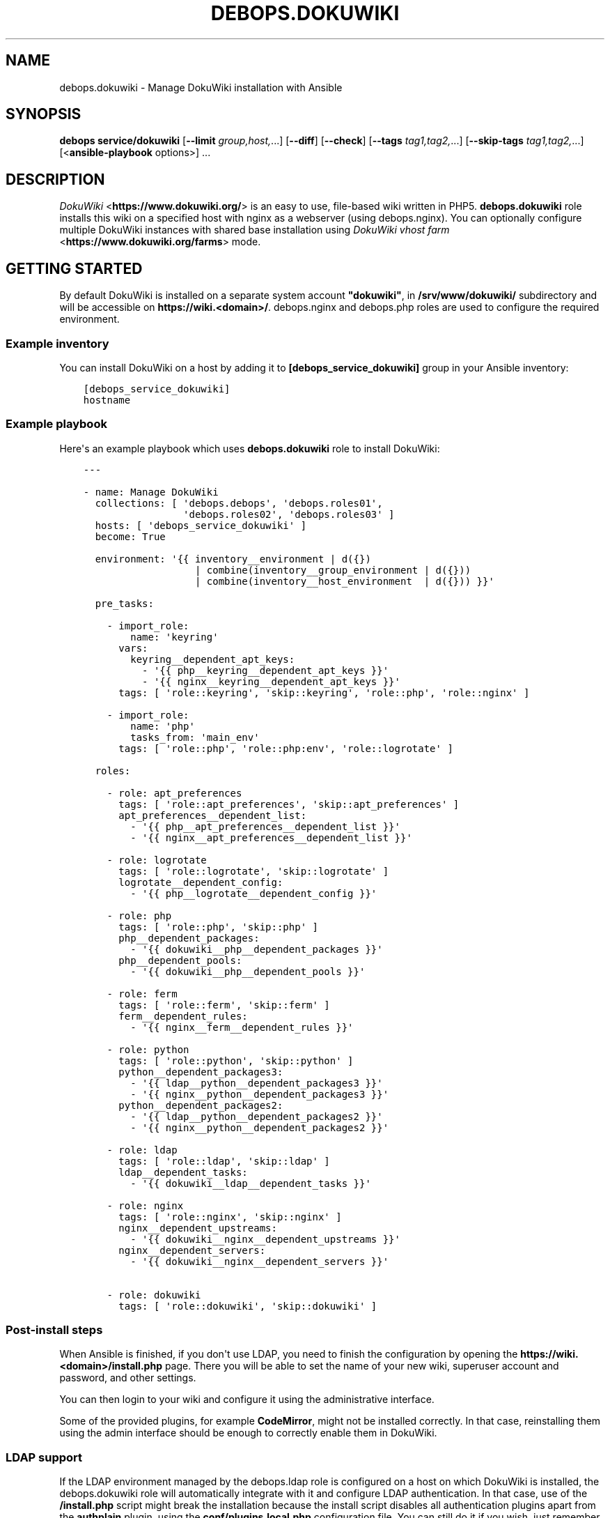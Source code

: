 .\" Man page generated from reStructuredText.
.
.TH "DEBOPS.DOKUWIKI" "5" "Oct 14, 2021" "v2.1.8" "DebOps"
.SH NAME
debops.dokuwiki \- Manage DokuWiki installation with Ansible
.
.nr rst2man-indent-level 0
.
.de1 rstReportMargin
\\$1 \\n[an-margin]
level \\n[rst2man-indent-level]
level margin: \\n[rst2man-indent\\n[rst2man-indent-level]]
-
\\n[rst2man-indent0]
\\n[rst2man-indent1]
\\n[rst2man-indent2]
..
.de1 INDENT
.\" .rstReportMargin pre:
. RS \\$1
. nr rst2man-indent\\n[rst2man-indent-level] \\n[an-margin]
. nr rst2man-indent-level +1
.\" .rstReportMargin post:
..
.de UNINDENT
. RE
.\" indent \\n[an-margin]
.\" old: \\n[rst2man-indent\\n[rst2man-indent-level]]
.nr rst2man-indent-level -1
.\" new: \\n[rst2man-indent\\n[rst2man-indent-level]]
.in \\n[rst2man-indent\\n[rst2man-indent-level]]u
..
.SH SYNOPSIS
.sp
\fBdebops service/dokuwiki\fP [\fB\-\-limit\fP \fIgroup,host,\fP\&...] [\fB\-\-diff\fP] [\fB\-\-check\fP] [\fB\-\-tags\fP \fItag1,tag2,\fP\&...] [\fB\-\-skip\-tags\fP \fItag1,tag2,\fP\&...] [<\fBansible\-playbook\fP options>] ...
.SH DESCRIPTION
.sp
\fI\%DokuWiki\fP <\fBhttps://www.dokuwiki.org/\fP> is an easy to use, file\-based wiki written in PHP5.
\fBdebops.dokuwiki\fP role installs this wiki on a specified host with nginx
as a webserver (using debops.nginx). You can optionally
configure multiple DokuWiki instances with shared base installation using
\fI\%DokuWiki vhost farm\fP <\fBhttps://www.dokuwiki.org/farms\fP> mode.
.SH GETTING STARTED
.sp
By default DokuWiki is installed on a separate system account \fB"dokuwiki"\fP,
in \fB/srv/www/dokuwiki/\fP subdirectory and will be accessible on
\fBhttps://wiki.<domain>/\fP\&. debops.nginx and debops.php roles are used
to configure the required environment.
.SS Example inventory
.sp
You can install DokuWiki on a host by adding it to
\fB[debops_service_dokuwiki]\fP group in your Ansible inventory:
.INDENT 0.0
.INDENT 3.5
.sp
.nf
.ft C
[debops_service_dokuwiki]
hostname
.ft P
.fi
.UNINDENT
.UNINDENT
.SS Example playbook
.sp
Here\(aqs an example playbook which uses \fBdebops.dokuwiki\fP role to install
DokuWiki:
.INDENT 0.0
.INDENT 3.5
.sp
.nf
.ft C
\-\-\-

\- name: Manage DokuWiki
  collections: [ \(aqdebops.debops\(aq, \(aqdebops.roles01\(aq,
                 \(aqdebops.roles02\(aq, \(aqdebops.roles03\(aq ]
  hosts: [ \(aqdebops_service_dokuwiki\(aq ]
  become: True

  environment: \(aq{{ inventory__environment | d({})
                   | combine(inventory__group_environment | d({}))
                   | combine(inventory__host_environment  | d({})) }}\(aq

  pre_tasks:

    \- import_role:
        name: \(aqkeyring\(aq
      vars:
        keyring__dependent_apt_keys:
          \- \(aq{{ php__keyring__dependent_apt_keys }}\(aq
          \- \(aq{{ nginx__keyring__dependent_apt_keys }}\(aq
      tags: [ \(aqrole::keyring\(aq, \(aqskip::keyring\(aq, \(aqrole::php\(aq, \(aqrole::nginx\(aq ]

    \- import_role:
        name: \(aqphp\(aq
        tasks_from: \(aqmain_env\(aq
      tags: [ \(aqrole::php\(aq, \(aqrole::php:env\(aq, \(aqrole::logrotate\(aq ]

  roles:

    \- role: apt_preferences
      tags: [ \(aqrole::apt_preferences\(aq, \(aqskip::apt_preferences\(aq ]
      apt_preferences__dependent_list:
        \- \(aq{{ php__apt_preferences__dependent_list }}\(aq
        \- \(aq{{ nginx__apt_preferences__dependent_list }}\(aq

    \- role: logrotate
      tags: [ \(aqrole::logrotate\(aq, \(aqskip::logrotate\(aq ]
      logrotate__dependent_config:
        \- \(aq{{ php__logrotate__dependent_config }}\(aq

    \- role: php
      tags: [ \(aqrole::php\(aq, \(aqskip::php\(aq ]
      php__dependent_packages:
        \- \(aq{{ dokuwiki__php__dependent_packages }}\(aq
      php__dependent_pools:
        \- \(aq{{ dokuwiki__php__dependent_pools }}\(aq

    \- role: ferm
      tags: [ \(aqrole::ferm\(aq, \(aqskip::ferm\(aq ]
      ferm__dependent_rules:
        \- \(aq{{ nginx__ferm__dependent_rules }}\(aq

    \- role: python
      tags: [ \(aqrole::python\(aq, \(aqskip::python\(aq ]
      python__dependent_packages3:
        \- \(aq{{ ldap__python__dependent_packages3 }}\(aq
        \- \(aq{{ nginx__python__dependent_packages3 }}\(aq
      python__dependent_packages2:
        \- \(aq{{ ldap__python__dependent_packages2 }}\(aq
        \- \(aq{{ nginx__python__dependent_packages2 }}\(aq

    \- role: ldap
      tags: [ \(aqrole::ldap\(aq, \(aqskip::ldap\(aq ]
      ldap__dependent_tasks:
        \- \(aq{{ dokuwiki__ldap__dependent_tasks }}\(aq

    \- role: nginx
      tags: [ \(aqrole::nginx\(aq, \(aqskip::nginx\(aq ]
      nginx__dependent_upstreams:
        \- \(aq{{ dokuwiki__nginx__dependent_upstreams }}\(aq
      nginx__dependent_servers:
        \- \(aq{{ dokuwiki__nginx__dependent_servers }}\(aq

    \- role: dokuwiki
      tags: [ \(aqrole::dokuwiki\(aq, \(aqskip::dokuwiki\(aq ]

.ft P
.fi
.UNINDENT
.UNINDENT
.SS Post\-install steps
.sp
When Ansible is finished, if you don\(aqt use LDAP, you need to finish the
configuration by opening the \fBhttps://wiki.<domain>/install.php\fP page. There
you will be able to set the name of your new wiki, superuser account and
password, and other settings.
.sp
You can then login to your wiki and configure it using the administrative
interface.
.sp
Some of the provided plugins, for example \fBCodeMirror\fP, might not be
installed correctly. In that case, reinstalling them using the admin interface
should be enough to correctly enable them in DokuWiki.
.SS LDAP support
.sp
If the LDAP environment managed by the debops.ldap role is configured on
a host on which DokuWiki is installed, the debops.dokuwiki role will
automatically integrate with it and configure LDAP authentication. In that
case, use of the \fB/install.php\fP script might break the installation because
the install script disables all authentication plugins apart from the
\fBauthplain\fP plugin, using the \fBconf/plugins.local.php\fP configuration
file. You can still do it if you wish, just remember to remove the \fBauthldap\fP
entry from the mentioned file afterwards to restore LDAP support.
.sp
Alternatively, you can finish installation after logging in using an
administrator account. You will have to define basic set of ACLs using the ACL
manager \- for example to make the whole wiki require authentication to read,
you can define an ACL entry for \fB@ALL\fP to "None", and an ACL entry for
\fB@USER\fP to "Upload", which will give users the broadest set of permissions
without allowing normal users to delete things. The name of the wiki and
license used by the wiki can be set in the Configuration Manager.
.sp
The debops.dokuwiki role by default creates a separate LDAP object (via
the debops.ldap role) that contains the definition of user groups used
by DokuWiki. The LDAP object will be a child of the LDAP account object used to
access the LDAP directory. This configuration is meant to allow configuration
of private DokuWiki instances for different groups of users in the LDAP
directory. If you want to instead use the global groups defined in LDAP, you
can change that by setting the \fBdokuwiki__ldap_private_groups\fP variable
to \fBFalse\fP\&.
.sp
One LDAP group will be created by default \- "DokuWiki Administrators". This is
a \fBgroupOfNames\fP LDAP object that grants the superuser access to the wiki to
people specified using the \fBmember\fP attribute. You can define your own
additional groups in the same manner as long as they are put below the
\fBou=Groups\fP LDAP object used by the wiki. Inside of the DokuWiki ACL manager,
these groups have to be specified with the \fB@\fP prefix, for example
\fB@DokuWiki Administrators\fP\&.
.sp
By default access to DokuWiki service is limited to user accounts that have the
\fBauthorizedService\fP attribute with either \fBdokuwiki\fP, \fBweb\-public\fP or
\fB*\fP values. To change the requirements or give access to the service to all
users, you can edit the LDAP user filter used by DokuWiki, specified in the
\fBdokuwiki__ldap_user_filter\fP variable.
.sp
You should also read the dokuwiki__ref_ldap_dit for details about LDAP
objects and directory structure configured by the debops.dokuwiki role.
.SH AUTHOR
Maciej Delmanowski
.SH COPYRIGHT
2014-2021, Maciej Delmanowski, Nick Janetakis, Robin Schneider and others
.\" Generated by docutils manpage writer.
.
